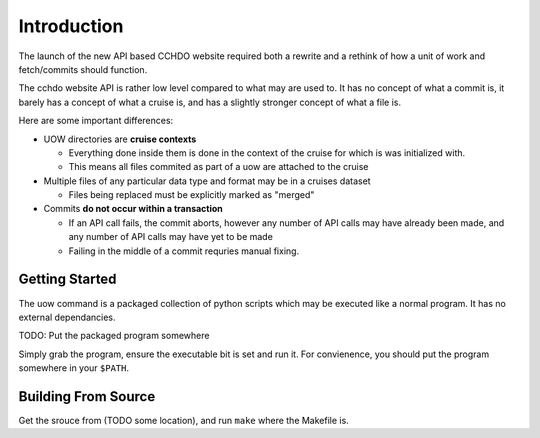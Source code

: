 Introduction
============
The launch of the new API based CCHDO website required both a rewrite and a rethink of how a unit of work and fetch/commits should function.

The cchdo website API is rather low level compared to what may are used to.
It has no concept of what a commit is, it barely has a concept of what a cruise is, and has a slightly stronger concept of what a file is.

Here are some important differences:

* UOW directories are **cruise contexts**
  
  * Everything done inside them is done in the context of the cruise for which is was initialized with.
  * This means all files commited as part of a uow are attached to the cruise

* Multiple files of any particular data type and format may be in a cruises dataset
  
  * Files being replaced must be explicitly marked as "merged"

* Commits **do not occur within a transaction**
  
  * If an API call fails, the commit aborts, however any number of API calls may have already been made, and any number of API calls may have yet to be made
  * Failing in the middle of a commit requries manual fixing.


Getting Started
---------------
The uow command is a packaged collection of python scripts which may be executed like a normal program.
It has no external dependancies.

TODO: Put the packaged program somewhere

Simply grab the program, ensure the executable bit is set and run it.
For convienence, you should put the program somewhere in your ``$PATH``.

Building From Source
--------------------
Get the srouce from (TODO some location), and run ``make`` where the Makefile is.
